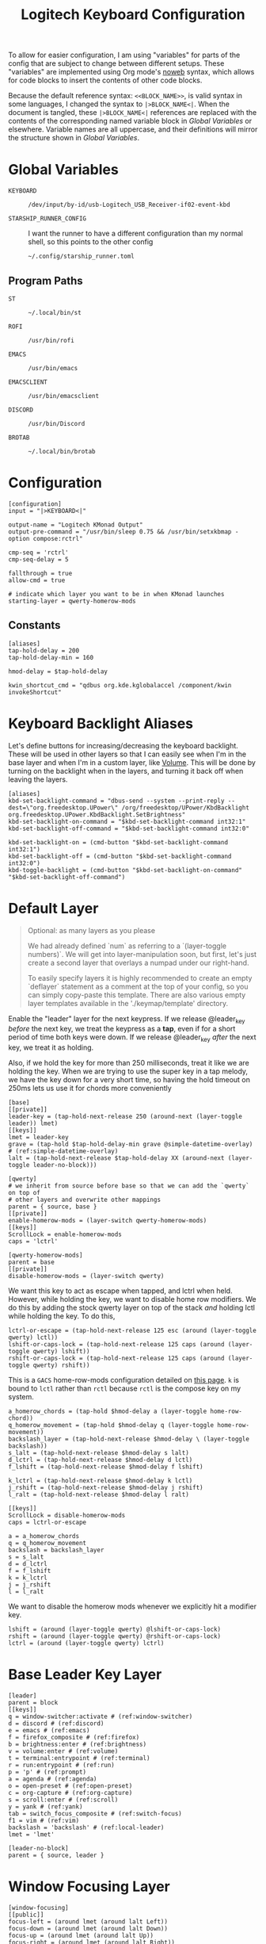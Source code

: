 #+TITLE: Logitech Keyboard Configuration
#+HTML_HEAD: <style>pre.src{font-family: Fira Code, JetBrains Mono, Hack, monospace;}</style>

To allow for easier configuration, I am using "variables" for parts of the config that are subject to change between different setups.
These "variables" are implemented using Org mode's [[https://orgmode.org/manual/Noweb-Reference-Syntax.html][noweb]] syntax, which allows for code blocks to insert the contents of other code blocks.

Because the default reference syntax: ~<<BLOCK_NAME>>~, is valid syntax in some languages, I changed the syntax to ~|>BLOCK_NAME<|~.
When the document is tangled, these ~|>BLOCK_NAME<|~ references are replaced with the contents of the corresponding named variable block in [[Global Variables]] or elsewhere.
Variable names are all uppercase, and their definitions will mirror the structure shown in [[Global Variables]].

* Global Variables
- ~KEYBOARD~ ::
 #+NAME: KEYBOARD
 #+begin_src text
/dev/input/by-id/usb-Logitech_USB_Receiver-if02-event-kbd
 #+end_src
- ~STARSHIP_RUNNER_CONFIG~ ::
  I want the runner to have a different configuration than my normal shell, so this points to the other config
  #+NAME: STARSHIP_RUNNER_CONFIG
  #+begin_src text
~/.config/starship_runner.toml
  #+end_src
** Program Paths
- ~ST~ ::
 #+NAME: ST
 #+begin_src text
~/.local/bin/st
 #+end_src
- ~ROFI~ ::
 #+NAME: ROFI
 #+begin_src text
/usr/bin/rofi
 #+end_src
- ~EMACS~ ::
  #+NAME: EMACS
  #+begin_src text
/usr/bin/emacs
  #+end_src
- ~EMACSCLIENT~ ::
  #+NAME: EMACSCLIENT
  #+begin_src text
/usr/bin/emacsclient
  #+end_src
- ~DISCORD~ ::
  #+NAME: DISCORD
  #+begin_src text
/usr/bin/Discord
  #+end_src
- ~BROTAB~ ::
  #+NAME: BROTAB
  #+begin_src text
~/.local/bin/brotab
  #+end_src
* Configuration
#+PROPERTY: header-args :tangle yes :noweb tangle
#+begin_src kbdx
[configuration]
input = "|>KEYBOARD<|"

output-name = "Logitech KMonad Output"
output-pre-command = "/usr/bin/sleep 0.75 && /usr/bin/setxkbmap -option compose:rctrl"

cmp-seq = 'rctrl'
cmp-seq-delay = 5

fallthrough = true
allow-cmd = true

# indicate which layer you want to be in when KMonad launches
starting-layer = qwerty-homerow-mods
#+end_src
** Constants
#+begin_src kbdx
[aliases]
tap-hold-delay = 200
tap-hold-delay-min = 160

hmod-delay = $tap-hold-delay

kwin_shortcut_cmd = "qdbus org.kde.kglobalaccel /component/kwin invokeShortcut"
#+end_src
* Keyboard Backlight Aliases
Let's define buttons for increasing/decreasing the keyboard backlight.
These will be used in other layers so that I can easily see when I'm in the base layer and when I'm in a custom layer, like [[id:8c4c7835-b189-47cb-8a07-6f38f808c797][Volume]].
This will be done by turning on the backlight when in the layers, and turning it back off when leaving the layers.
#+begin_src kbdx
[aliases]
kbd-set-backlight-command = "dbus-send --system --print-reply --dest=\"org.freedesktop.UPower\" /org/freedesktop/UPower/KbdBacklight org.freedesktop.UPower.KbdBacklight.SetBrightness"
kbd-set-backlight-on-command = "$kbd-set-backlight-command int32:1"
kbd-set-backlight-off-command = "$kbd-set-backlight-command int32:0"

kbd-set-backlight-on = (cmd-button "$kbd-set-backlight-command int32:1")
kbd-set-backlight-off = (cmd-button "$kbd-set-backlight-command int32:0")
kbd-toggle-backlight = (cmd-button "$kbd-set-backlight-on-command" "$kbd-set-backlight-off-command")
#+end_src
* Default Layer
#+begin_quote
Optional: as many layers as you please

We had already defined `num` as referring to a `(layer-toggle numbers)`. We
will get into layer-manipulation soon, but first, let's just create a second
layer that overlays a numpad under our right-hand.

To easily specify layers it is highly recommended to create an empty
`deflayer` statement as a comment at the top of your config, so you can simply
copy-paste this template. There are also various empty layer templates
available in the './keymap/template' directory.
#+end_quote

Enable the "leader" layer for the next keypress.
If we release @leader_key /before/ the next key, we treat the keypress as a *tap*, even if for a short period of time both keys were down.
If we release @leader_key /after/ the next key, we treat it as holding.

Also, if we hold the key for more than 250 milliseconds, treat it like we are holding the key.
When we are trying to use the super key in a tap melody, we have the key down for a very short time, so having the hold timeout on 250ms lets us use it for chords more conveniently

#+begin_src kbdx
[base]
[[private]]
leader-key = (tap-hold-next-release 250 (around-next (layer-toggle leader)) lmet)
[[keys]]
lmet = leader-key
grave = (tap-hold $tap-hold-delay-min grave @simple-datetime-overlay) # (ref:simple-datetime-overlay)
lalt = (tap-hold-next-release $tap-hold-delay XX (around-next (layer-toggle leader-no-block)))
#+end_src

#+begin_src kbdx
[qwerty]
# we inherit from source before base so that we can add the `qwerty` on top of
# other layers and overwrite other mappings
parent = { source, base }
[[private]]
enable-homerow-mods = (layer-switch qwerty-homerow-mods)
[[keys]]
ScrollLock = enable-homerow-mods
caps = 'lctrl'
#+end_src

#+begin_src kbdx
[qwerty-homerow-mods]
parent = base
[[private]]
disable-homerow-mods = (layer-switch qwerty)
#+end_src

We want this key to act as escape when tapped, and lctrl when held.
However, while holding the key, we want to disable home row modifiers.
We do this by adding the stock qwerty layer on top of the stack /and/ holding lctl while holding the key.
To do this,
#+begin_src kbdx
lctrl-or-escape = (tap-hold-next-release 125 esc (around (layer-toggle qwerty) lctl))
lshift-or-caps-lock = (tap-hold-next-release 125 caps (around (layer-toggle qwerty) lshift))
rshift-or-caps-lock = (tap-hold-next-release 125 caps (around (layer-toggle qwerty) rshift))
#+end_src

This is a ~GACS~ home-row-mods configuration detailed on [[https://precondition.github.io/home-row-mods#kmonad-home-row-mods-code-generator][this page]].
~k~ is bound to ~lctl~ rather than ~rctl~ because ~rctl~ is the compose key on my system.
#+begin_src kbdx
a_homerow_chords = (tap-hold $hmod-delay a (layer-toggle home-row-chord))
q_homerow_movement = (tap-hold $hmod-delay q (layer-toggle home-row-movement))
backslash_layer = (tap-hold-next-release $hmod-delay \ (layer-toggle backslash))
s_lalt = (tap-hold-next-release $hmod-delay s lalt)
d_lctrl = (tap-hold-next-release $hmod-delay d lctl)
f_lshift = (tap-hold-next-release $hmod-delay f lshift)

k_lctrl = (tap-hold-next-release $hmod-delay k lctl)
j_rshift = (tap-hold-next-release $hmod-delay j rshift)
l_ralt = (tap-hold-next-release $hmod-delay l ralt)
#+end_src

#+begin_src kbdx
[[keys]]
ScrollLock = disable-homerow-mods
caps = lctrl-or-escape

a = a_homerow_chords
q = q_homerow_movement
backslash = backslash_layer
s = s_lalt
d = d_lctrl
f = f_lshift
k = k_lctrl
j = j_rshift
l = l_ralt
#+end_src

We want to disable the homerow mods whenever we explicitly hit a modifier key.
#+begin_src kbdx
lshift = (around (layer-toggle qwerty) @lshift-or-caps-lock)
rshift = (around (layer-toggle qwerty) @rshift-or-caps-lock)
lctrl = (around (layer-toggle qwerty) lctrl)
#+end_src
* Base Leader Key Layer
#+begin_src kbdx
[leader]
parent = block
[[keys]]
q = window-switcher:activate # (ref:window-switcher)
d = discord # (ref:discord)
e = emacs # (ref:emacs)
f = firefox_composite # (ref:firefox)
b = brightness:enter # (ref:brightness)
v = volume:enter # (ref:volume)
t = terminal:entrypoint # (ref:terminal)
r = run:entrypoint # (ref:run)
p = 'p' # (ref:prompt)
a = agenda # (ref:agenda)
o = open-preset # (ref:open-preset)
c = org-capture # (ref:org-capture)
s = scroll:enter # (ref:scroll)
y = yank # (ref:yank)
tab = switch_focus_composite # (ref:switch-focus)
f1 = vim # (ref:vim)
backslash = 'backslash' # (ref:local-leader)
lmet = 'lmet'

[leader-no-block]
parent = { source, leader }
#+end_src
* Window Focusing Layer
#+begin_src kbdx
[window-focusing]
[[public]]
focus-left = (around lmet (around lalt Left))
focus-down = (around lmet (around lalt Down))
focus-up = (around lmet (around lalt Up))
focus-right = (around lmet (around lalt Right))
[[keys]]
h = focus-left
j = focus-down
k = focus-up
l = focus-right
#+end_src
* Home Row Chord Layer
#+begin_src kbdx
[home-row-chord]
parent = { block, numeric-desktop-switching, window-focusing }
[[private]]
show_desktop_grid = (cmd-button "$kwin_shortcut_cmd \"ShowDesktopGrid\"")
show_current_desktop_windows = (cmd-button "$kwin_shortcut_cmd \"Expose\"")
[[keys]]
i = jump-list:next # (ref:jump-list)
o = jump-list:prev
p = jump-list:add

backslash = (tap-hold-next-release $tap-hold-delay-min @show_current_desktop_windows @show_desktop_grid)
#+end_src
* Numeric Desktop Switching Layer
This is a layer where the numeric keys are mapped to buttons that switch to that numbered desktop.

- ~SWAP_MONITOR_WINDOWS_SCRIPT~ ::
  #+NAME: SWAP_MONITOR_WINDOWS_SCRIPT
  #+begin_src text
~/.config/kmonad/windows/swap_monitor_windows.sh
  #+end_src

- ~MONITOR_MOVE_RELATIVE_SCRIPT~ ::
  #+NAME: MONITOR_MOVE_RELATIVE_SCRIPT
  #+begin_src text
~/.config/kmonad/windows/monitor_move_relative.sh
  #+end_src

#+begin_src kbdx
[numeric-desktop-switching]
[[private]]
SWAP_MONITOR_WINDOWS_SCRIPT = "|>SWAP_MONITOR_WINDOWS_SCRIPT<|"
MONITOR_MOVE_RELATIVE_SCRIPT = "|>MONITOR_MOVE_RELATIVE_SCRIPT<|"

window_to_next_screen = (cmd-button "$kwin_shortcut_cmd \"Window to Next Screen\"")
[[keys]]
#+end_src

Let's generate this repetitive code with Python.
#+begin_src python :wrap src kbdx
return '\n'.join(
    map(lambda n: f'{n} = (tap-hold $tap-hold-delay-min (cmd-button "$kwin_shortcut_cmd \\"Switch to Desktop {n}\\"") (cmd-button "$kwin_shortcut_cmd \\"Window to Desktop {n}\\""))',
        range(1, 10)))
#+end_src

#+RESULTS:
#+begin_src kbdx
1 = (tap-hold $tap-hold-delay-min (cmd-button "$kwin_shortcut_cmd \"Switch to Desktop 1\"") (cmd-button "$kwin_shortcut_cmd \"Window to Desktop 1\""))
2 = (tap-hold $tap-hold-delay-min (cmd-button "$kwin_shortcut_cmd \"Switch to Desktop 2\"") (cmd-button "$kwin_shortcut_cmd \"Window to Desktop 2\""))
3 = (tap-hold $tap-hold-delay-min (cmd-button "$kwin_shortcut_cmd \"Switch to Desktop 3\"") (cmd-button "$kwin_shortcut_cmd \"Window to Desktop 3\""))
4 = (tap-hold $tap-hold-delay-min (cmd-button "$kwin_shortcut_cmd \"Switch to Desktop 4\"") (cmd-button "$kwin_shortcut_cmd \"Window to Desktop 4\""))
5 = (tap-hold $tap-hold-delay-min (cmd-button "$kwin_shortcut_cmd \"Switch to Desktop 5\"") (cmd-button "$kwin_shortcut_cmd \"Window to Desktop 5\""))
6 = (tap-hold $tap-hold-delay-min (cmd-button "$kwin_shortcut_cmd \"Switch to Desktop 6\"") (cmd-button "$kwin_shortcut_cmd \"Window to Desktop 6\""))
7 = (tap-hold $tap-hold-delay-min (cmd-button "$kwin_shortcut_cmd \"Switch to Desktop 7\"") (cmd-button "$kwin_shortcut_cmd \"Window to Desktop 7\""))
8 = (tap-hold $tap-hold-delay-min (cmd-button "$kwin_shortcut_cmd \"Switch to Desktop 8\"") (cmd-button "$kwin_shortcut_cmd \"Window to Desktop 8\""))
9 = (tap-hold $tap-hold-delay-min (cmd-button "$kwin_shortcut_cmd \"Switch to Desktop 9\"") (cmd-button "$kwin_shortcut_cmd \"Window to Desktop 9\""))
#+end_src

#+begin_src kbdx
# go to previous desktop
semicolon = (tap-hold $tap-hold-delay-min (cmd-button "$kwin_shortcut_cmd \"Switch to Previous Desktop\"") (cmd-button "$MONITOR_MOVE_RELATIVE_SCRIPT -1"))
# go to next desktop
apostrophe = (tap-hold $tap-hold-delay-min (cmd-button "$kwin_shortcut_cmd \"Switch to Next Desktop\"") (cmd-button "$MONITOR_MOVE_RELATIVE_SCRIPT 1"))

Minus = (cmd-button "$SWAP_MONITOR_WINDOWS_SCRIPT")
# NOTE: this approach only works with 2 monitors
Equal = (tap-hold $tap-hold-delay-min @window_to_next_screen #(@window_to_next_screen @switch_focus_screen))
#+end_src
** Swap Monitors Script
:PROPERTIES:
:header-args:sh: :tangle ~/.config/kmonad/windows/swap_monitor_windows.sh :mkdirp yes :tangle-mode (identity #o744)
:END:

#+begin_src sh
#!/bin/dash

# first, get the current window ID
WINDOW_ID=$(xdotool getactivewindow)

runShortcut() {
    qdbus org.kde.kglobalaccel /component/kwin invokeShortcut "$1"
}

# next, switch focus to the other monitor
runShortcut "Switch to Next Screen"

sleep 0.05

# now, move the window to the previous monitor
runShortcut "Window to Next Screen"

sleep 0.05

# finally, focus the original window and move it to the other monitor
xdotool windowfocus "$WINDOW_ID"

sleep 0.05

runShortcut "Window to Next Screen"
#+end_src
** Monitor Relative Move Script
:PROPERTIES:
:header-args:sh: :tangle ~/.config/kmonad/windows/monitor_move_relative.sh :mkdirp yes :tangle-mode (identity #o744)
:END:

#+begin_src sh
#!/bin/bash

# pass in the relative change in desktop numbers; i.e 1, -1
relative_change=$1

runShortcut() {
    qdbus org.kde.kglobalaccel /component/kwin invokeShortcut "$1"
}

# first, let's get the current desktop
wmctrl_output=$(wmctrl -d)

desktop_regex="^([0-9]+)"
active_desktop_regex="([0-9]+)  \\*"

# 1. find the current desktop
if [[ $wmctrl_output =~ $active_desktop_regex ]]
then
    # this is zero-based
    active_desktop="${BASH_REMATCH[1]}"

    last_desktop_line=$(echo "$wmctrl_output" | tail -n 1)

    # let's take that line and extract the number from it
    if [[ $last_desktop_line =~ $desktop_regex ]]
    then
        # this is zero-based
        highest_desktop="${BASH_REMATCH[1]}"
        num_desktops=$((highest_desktop + 1))

        new_desktop=$(((active_desktop + relative_change) % num_desktops))
        if [[ $new_desktop -lt 0 ]]
        then
            new_desktop=$((new_desktop + num_desktops))
        fi

        # take it from zero-based to one-based
        new_desktop=$((new_desktop + 1))

        # finally, move the window
        runShortcut "Window to Desktop $new_desktop"
    fi
fi
#+end_src
* Alphabetic Window Tiling Layer
#+begin_src kbdx
[alphabetic-window-tiling]
[[keys]]
u = (cmd-button "$kwin_shortcut_cmd 'Window Quick Tile Top Left'")
i = (cmd-button "$kwin_shortcut_cmd 'Window Quick Tile Top'")
o = (cmd-button "$kwin_shortcut_cmd 'Window Quick Tile Top Right'")

j = (cmd-button "$kwin_shortcut_cmd 'Window Quick Tile Left'")
k = (cmd-button "$kwin_shortcut_cmd 'Window Maximize'")
l = (cmd-button "$kwin_shortcut_cmd 'Window Quick Tile Right'")

m = (cmd-button "$kwin_shortcut_cmd 'Window Quick Tile Bottom Left'")
comma = (cmd-button "$kwin_shortcut_cmd 'Window Quick Tile Bottom'")
dot = (cmd-button "$kwin_shortcut_cmd 'Window Quick Tile Bottom Right'")
#+end_src
* Backslash Layer
This used to be the "Desktop/Window" layer, but after adding leader key functionality, the backslash key now constitutes its own dedicated layer name.
#+begin_src kbdx
[backslash]
parent = { numeric-desktop-switching, alphabetic-window-tiling, leader }
[[keys]]
RightBrace = window-focusing:focus-right
LeftBrace = window-focusing:focus-left
#+end_src
* Home Row Movement Layer
#+begin_src kbdx
[home-row-movement]
[[keys]]
h = 'Left'
j = 'Down'
k = 'Up'
l = 'Right'

b = 'PageUp'
f = 'PageDown'

e = (around lctl Right)
w = (around lctl Left)

semicolon = 'Home'
apostrophe = 'End'
#+end_src
* Program Paths
#+begin_src kbdx
[aliases]
ROFI = "|>ROFI<|"
DISCORD = "|>DISCORD<|"
EMACS = "|>EMACS<|"
EMACSCLIENT = "|>EMACSCLIENT<|"
#+end_src
* [[(jump-list)][Jump List]]
The idea of the Jump List is to emulate Vim behavior and allow for switching between different positions.
In a windowing system context, each entry in the Jump List is an active window (+ Desktop).
Vim has a ton of operations which modify the Jump List, but for our purposes, we will have two main modes of modification:
1. [[id:df9e0ef9-cbed-40da-bdb0-79f8cf0d0b33][Window Switcher]]
   - using the window switcher will automatically add entries to the Jump List
2. Manual Marks
   - to fill in for the Vim operations, we will provide an easy way to mark an entry in the Jump List through a direct keybinding

- JUMP_LIST_SCRIPT ::
  #+NAME: JUMP_LIST_SCRIPT
  #+begin_src text
/home/sridaran/.config/kmonad/jump-list/jump_list.pl
  #+end_src

We move the command to the global scope so we can use it within other layers.
#+begin_src kbdx
[aliases]
jump-list-mark = "|>JUMP_LIST_SCRIPT<| add-shift"
#+end_src

#+begin_src kbdx
[jump-list]
[[private]]
script = "|>JUMP_LIST_SCRIPT<|"
[[public]]
# adds current window as entry to the jump list
add = (cmd-button "$script add-replace")

# jumps to the next entry in the jump list
next = (cmd-button "$script next")
# jumps to the previous entry in the jump list
prev = (cmd-button "$script prev")
#+end_src

** Underlying Implementation
:PROPERTIES:
:header-args:perl: :tangle ~/.config/kmonad/jump-list/jump_list.pl :mkdirp yes :tangle-mode (identity #o744)
:END:
To make the underlying implementation work, we need to maintain a stack of jump list entries, where each entry contains a Window ID as well as a desktop number + monitor so that if the window is closed, we can still go back to it.
Actually, it may make sense to simply skip an entry if the window has been closed.

- When using ~prev~ from a monitor which is different from the active jump list entry (this means that you manually moved away), we can either go back to the active entry OR ignore the current monitor and simply go back an entry
  - Similarly, when using ~next~ from a monitor which is different from the active jump list entry, we can either go back to the active entry OR ignore the current monitor and simply go back an entry
  - I think we will have to see what is more useful in practice, but I think to begin with it'll be good to have it go back to the active entry in the ~prev~ scenario
    - If it gets in the way, we'll get rid of it

- ~add~ should get the current focused window id and desktop, and add it to the jump list
  - If the current entry is not the latest entry, then delete anything that came after it (this appears to be Vim's behavior, too)

- ~prev~ should shift the pointer back

- ~next~ should move the pointer forward, and do nothing if it isn't relevant

#+begin_src perl
#!/bin/env perl
#+end_src

#+begin_src perl :comments link
use v5.28;
use strict;
use warnings;

# first, let's get the current window configuration: current window id and desktop
my $focusedWindow = `xdotool getwindowfocus`;
chomp $focusedWindow;

sub getCurrentDesktop {
    my $cmd = "wmctrl -d |";
    open FH, $cmd;

    my $currentDesktop;
    while (<FH>) {
        if ($_ =~ m/^(?<n>\d)  \*/) {
            # MISTAKE: `chomp(lval)` yields the number of removed characters from the end;
            # also, chomp wasn't even necessary here.
            $currentDesktop = $+{n};
            last;
        }
    }

    close FH;
    return $currentDesktop;
}

my $currentDesktop = getCurrentDesktop();

# now, let's define the path for the jump list file.
my $jumpListPath = "/tmp/kmonad_jump_list";
my $fileExists = open(FH, '<', $jumpListPath);

my $activeEntryNum = -1;
my @currentJumpList = ();
if ($fileExists) {
    $activeEntryNum = <FH>;
    # source: https://stackoverflow.com/questions/1877330/how-can-i-read-the-lines-of-a-file-into-an-array-in-perl

    while (<FH>) {
        chomp;
        my @items = split / /;
        # MISTAKE: `push @list @other` actually pushes the ELEMENTS of @other onto @list.
        # to remedy this, we push a scalar reference to the array
        push @currentJumpList, \@items;
    }
}

close FH;

# we use a queue for our commands so that we can run them after updating the file
my @commandQueue = ();

sub addJumpPredicate {
    # check if it's the KDE desktop background window
    my $classOutput = `xprop -notype -id $focusedWindow WM_CLASS`;
    die if not $classOutput =~ m/WM_CLASS = "(?<CLASS>[^"]+)",/;

    return ($+{CLASS} !~ m/plasmashell/);
}

# this function takes in no args.
# it will mutate the @currentJumpList array, setting the current window
# configuration as the latest entry.
sub addJumpEntry {
    my ($keepLaterEntries) = @_;

    if (addJumpPredicate) {
        $activeEntryNum += 1;

        my $newEntry = [$currentDesktop, $focusedWindow];
        if ($keepLaterEntries) {
            # push back everything after
            splice @currentJumpList, $activeEntryNum, 0, $newEntry;
        } else {
            $currentJumpList[$activeEntryNum] = $newEntry;

            # remove all elements after
            splice @currentJumpList, $activeEntryNum + 1;
        }
    }
}

sub updateJumpListBasedOnFocus {
    my ($keepLaterEntriesIfAdding) = @_;

    my $doAddEntry = 0;
    if (@currentJumpList) {
        # if we have moved away from the active jump list entry, then add this to the top of the jump list
        my ($activeEntryDesktop, $activeEntryWindow) = @{ $currentJumpList[$activeEntryNum] };

        my $sameWindow = $activeEntryWindow eq $focusedWindow;
        my $sameDesktop = $activeEntryDesktop eq $currentDesktop;
        if ($sameWindow && not $sameDesktop) {
            # if we are focused on the current window, then overwrite the entry's desktop
            $currentJumpList[$activeEntryNum][0] = $currentDesktop;
        } elsif ($sameDesktop) {
            # then, just update the window instead of making a whole new entry
            $currentJumpList[$activeEntryNum][1] = $focusedWindow;
        } else {
            $doAddEntry = 1;
        }
    } else {
        $doAddEntry = 1;
    }

    if ($doAddEntry) {
        # (different window, different desktop)
        addJumpEntry $keepLaterEntriesIfAdding;

        # if offset is negative, then we need to skip past the entry we just created;
        # ACTUALLY, our current desired behavior is that if we go backwards and we aren't on the active entry, it will go to the active entry
        # if ($offset < 0) {
        #     $offset -= 1;
        # }
    }
}

# this function takes in an offset, and modifies the count accordingly
sub shiftStackPointer {
    my ($offset) = @_;

    updateJumpListBasedOnFocus 1;

    $activeEntryNum += $offset;

    # MISTAKE: when given only one argument, it will treat the argument as the /pattern/, and use $_ as the expression to split.
    my ($desktop, $window) = @{ ($currentJumpList[$activeEntryNum]) };

    # now, let's switch the window
    my $exitCode = system("wmctrl -ia $window");

    if ($exitCode eq 0) {
        # move cursor to center of window
        push @commandQueue, "xdotool mousemove --window $window --sync --polar 0 0";

        # trackmouse flash
        my $toggleTrackMouse = "qdbus org.kde.kglobalaccel /component/kwin org.kde.kglobalaccel.Component.invokeShortcut TrackMouse";
        push @commandQueue, $toggleTrackMouse;
        push @commandQueue, "sleep 0.50";
        push @commandQueue, $toggleTrackMouse;
    } else {
        # TODO: focus correct monitor
        system("wmctrl -s $desktop");
    }
}

sub prevEntry {
    updateJumpListBasedOnFocus 1;

    if ($activeEntryNum > 0) {
        shiftStackPointer -1;
    } else {
        print STDERR "No previous entry!";
        exit 1;
    }
}

sub nextEntry {
    if ($activeEntryNum < $#currentJumpList) {
        shiftStackPointer 1;
    } else {
        print STDERR "No next entry!";
        exit 1;
    }
}

# now, let's do a dispatch list
for ($ARGV[0]) {
    /add-replace/ && do { updateJumpListBasedOnFocus 0; last };
    /add-shift/ && do { updateJumpListBasedOnFocus 1; last };
    /next/ && do { nextEntry; last };
    /prev/ && do { prevEntry; last };

    print STDERR "Please specify 'add-replace', 'add-shift', 'next', or 'prev' as the first argument; received $ARGV[0]";
    exit 1;
}

# if empty, then we did not add any entries
if (@currentJumpList) {
    # now, let's yield the new jump list
    open FH, ">", $jumpListPath;
    print FH $activeEntryNum;
    print FH "\n";
    print FH join("\n", map { join(" ", @{$_}) } @currentJumpList);
    close FH;

    for (@commandQueue) {
        system($_);
    }
}
#+end_src
* [[(window-switcher)][Window Switcher]]
:PROPERTIES:
:ID:       df9e0ef9-cbed-40da-bdb0-79f8cf0d0b33
:END:
Opens the Window Switcher

#+begin_src kbdx
[window-switcher]
[[private]]
rofi-args = "-noplugins -lines 5 --normal-window -sort -sorting-method fzf -monitor -4 -matching fuzzy -modi window -show window"

# note that in Posix SH, & acts as a separator between commands, and a semicolon
# after it is invalid syntax.
mark-and-jump-command = "$jump-list-mark & sleep 0.15; wmctrl -ia {window}"
jump-to-window = (cmd-button "$ROFI $rofi-args -window-command \"/bin/dash -c '$mark-and-jump-command'\" -kb-accept-entry '' -kb-accept-alt 'Return'")
pull-window = (cmd-button "$ROFI $rofi-args -window-command 'wmctrl -iR {window}' -kb-accept-entry '' -kb-accept-alt 'Return'")
[[public]]
activate = (tap-hold $tap-hold-delay-min @jump-to-window @pull-window)
#+end_src

I made this into a layer purely for organizational purposes.
When tapped, ~activate~ will yield a Rofi window switcher which will switch to the selected window.
When held, ~activate~ will yield a Rofi window switcher which will move the selected window to the current desktop before selecting it.

I compiled ~rofi~ from source and put it in ~~/.local/bin~ because the RPM version was too slow for my taste.
Some of the flags are also there for optimization reasons: ~-modi~, ~-noplugins~ and ~--normal-window~.
I noticed that the startup animation was faster with ~--normal-window~, and the other 2 flags stop ~rofi~ from doing unnecessary work.
~-matching fuzzy~ makes it use fuzzy matching instead of only matching the raw string.
~-sort~ and ~-sorting-method fzf~ make the selections a lot more intelligent.
~-monitor -4~ makes it open ~rofi~ on the monitor of the currently focused window.
* [[(discord)][Discord]]
This command uses ~wmctrl~ to switch to a currently-existing Discord window, and if it fails opens a new instance of Discord.

#+begin_src kbdx
[aliases]
DISCORD_SCRIPT = "~/.config/kmonad/discord/discord.sh"
discord = (cmd-button "$DISCORD_SCRIPT")
#+end_src
** TODO Switch back to the previous window when invoked a second time
* [[(emacs)][Emacs]]
Opens Emacs: ~emacsclient~ on tap, ~emacs~ process on hold.

#+begin_src kbdx
[aliases]
emacs = (tap-hold $tap-hold-delay-min (cmd-button "$EMACSCLIENT --create-frame") (cmd-button "$EMACS"))
#+end_src
* [[(firefox)][Firefox]]
Opens a new Firefox window

- ~FIREFOX_TAB_SWITCHER_SCRIPT~ ::
  #+NAME: FIREFOX_TAB_SWITCHER_SCRIPT
  #+begin_src text
~/.config/kmonad/firefox/firefox_tab_switcher.sh
  #+end_src

#+begin_src kbdx
[aliases]
FIREFOX_TAB_SWITCHER_SCRIPT = "|>FIREFOX_TAB_SWITCHER_SCRIPT<|"

open_firefox = (cmd-button "firefox")
select_firefox_tab = (cmd-button "$FIREFOX_TAB_SWITCHER_SCRIPT")

firefox_composite = (tap-hold 135 @open_firefox @select_firefox_tab)
#+end_src

** Firefox Tab Switcher
:PROPERTIES:
:header-args:sh: :tangle ~/.config/kmonad/firefox/firefox_tab_switcher.sh :mkdirp yes :tangle-mode (identity #o744)
:END:

#+begin_src sh
#!/bin/sh

IFS="
"

tabs=$(|>BROTAB<| list)

echo "$tabs" > /tmp/kmonadtabs

selected=$(echo "$tabs" | awk -F '\t' '{print $2}' | rofi -noplugins -dmenu -i -lines 8 --normal-window -matching fuzzy -format 'd')

selection=$(echo "$tabs" | tail -n "+$selected" | head -n 1)

activation="$(echo "$selection" | awk -F '\t' '{print $1}')"
|>BROTAB<| activate "$activation"

title="$(echo "$selection" | awk -F '\t' '{print $2}')"
wmctrl -a "$title"
#+end_src
* [[(brightness)][Brightness]]
- ~CHANGE_BRIGHTNESS_SCRIPT~ ::
  #+NAME: CHANGE_BRIGHTNESS_SCRIPT
  #+begin_src text
~/.config/kmonad/brightness/change_brightness.sh
  #+end_src
- CHANGE_BACKLIGHT_SCRIPT ::
  #+NAME: CHANGE_BACKLIGHT_SCRIPT
  #+begin_src text
~/.config/kmonad/brightness/change_backlight.sh
  #+end_src
- ~QUEUE_DIGIT_SCRIPT~ ::
  #+NAME: QUEUE_DIGIT_SCRIPT
  #+begin_src text
~/.config/kmonad/brightness/queue_digit.sh
  #+end_src
- ~DIGIT_QUEUE_FILE~ ::
  #+NAME: DIGIT_QUEUE_FILE
  #+begin_src text
/tmp/kmonad_digit_queue
  #+end_src
- ~LAST_BRIGHTNESS_CHANGE_FILE~ ::
  #+NAME: LAST_BRIGHTNESS_CHANGE_FILE
  #+begin_src text
/tmp/kmonad_last_brightness_change
  #+end_src

#+begin_src kbdx
[brightness]
[[private]]
QUEUE_DIGIT_SCRIPT = "|>QUEUE_DIGIT_SCRIPT<|"
CHANGE_BRIGHTNESS_SCRIPT = "|>CHANGE_BRIGHTNESS_SCRIPT<|"
CHANGE_BACKLIGHT_SCRIPT = "|>CHANGE_BACKLIGHT_SCRIPT<|"

exit_internal = (layer-rem brightness)
# the definition for `exit` is generated by our preprocessing script
[[public]]
enter = (tap-hold-next-release $tap-hold-delay #((layer-add brightness) @kbd-set-backlight-on) (layer-toggle brightness))

up = (tap-hold-next-release $tap-hold-delay-min (cmd-button "$CHANGE_BRIGHTNESS_SCRIPT +") (cmd-button "$CHANGE_BACKLIGHT_SCRIPT +"))
down = (tap-hold-next-release $tap-hold-delay-min (cmd-button "$CHANGE_BRIGHTNESS_SCRIPT -") (cmd-button "$CHANGE_BACKLIGHT_SCRIPT -"))

toggle_nightlight = (cmd-button "$CHANGE_BRIGHTNESS_SCRIPT '*'")
[[keys]]
#+end_src

This is repetitive, so let's abstract it away by generating the code with Python.
#+begin_src python :wrap src kbdx
return '\n'.join(map(lambda n: f'{n} = (cmd-button "$QUEUE_DIGIT_SCRIPT {n}")', range(0, 10)))
#+end_src

#+RESULTS:
#+begin_src kbdx
0 = (cmd-button "$QUEUE_DIGIT_SCRIPT 0")
1 = (cmd-button "$QUEUE_DIGIT_SCRIPT 1")
2 = (cmd-button "$QUEUE_DIGIT_SCRIPT 2")
3 = (cmd-button "$QUEUE_DIGIT_SCRIPT 3")
4 = (cmd-button "$QUEUE_DIGIT_SCRIPT 4")
5 = (cmd-button "$QUEUE_DIGIT_SCRIPT 5")
6 = (cmd-button "$QUEUE_DIGIT_SCRIPT 6")
7 = (cmd-button "$QUEUE_DIGIT_SCRIPT 7")
8 = (cmd-button "$QUEUE_DIGIT_SCRIPT 8")
9 = (cmd-button "$QUEUE_DIGIT_SCRIPT 9")
#+end_src

#+begin_src kbdx
k = up
j = down

h = toggle_nightlight

# q displays brightness on each monitor

tab = switch_focus_composite

lmet = exit
#+end_src
** Queue Digit Script
:PROPERTIES:
:header-args:sh: :tangle ~/.config/kmonad/brightness/queue_digit.sh :mkdirp yes :tangle-mode (identity #o744)
:END:
This script takes a digit and appends it to the queue of currently waiting digits. The change brightness script consumes the queue as a single integer.

Using ~dash~ shell for speed
#+begin_src sh
#!/bin/dash

FILE="|>DIGIT_QUEUE_FILE<|"
#+end_src

Verify that the argument is a number by using ~case~ and globbing.
See [[https://stackoverflow.com/questions/806906/how-do-i-test-if-a-variable-is-a-number-in-bash/806923]](this) StackOverflow post.
#+begin_src sh
DIGIT=$1

case $DIGIT in
'' | *[!0-9]*) echo "Need to pass in a number!" >/dev/stderr; exit 1;;
*) ;;
esac
#+end_src

Next, read the current file contents, prepend it to ~DIGIT~, and then write it back.

#+begin_src sh
# read file
if [ -e "$FILE" ]; then
    CURRENT_INT=$(cat "$FILE")
fi

NEW_INT="$CURRENT_INT$DIGIT"

# also print it to stdout; helpful for debugging
echo "$NEW_INT" | tee "$FILE"
#+end_src
** Change Brightness Script
:PROPERTIES:
:header-args:sh: :tangle ~/.config/kmonad/brightness/change_brightness.sh :mkdirp yes :tangle-mode (identity #o744)
:END:
#+begin_src sh
#!/bin/dash

DIGIT_FILE="|>DIGIT_QUEUE_FILE<|"
LAST_BRIGHTNESS_CHANGE_FILE="|>LAST_BRIGHTNESS_CHANGE_FILE<|"

DIRECTION=$1
#+end_src

Depending on ~DIRECTION~, set ~SIGN~ to the sign. There's a special case for ~.~; with ~.~, ~SIGN~ becomes zero and triggers special behavior further on.
#+begin_src sh

case $DIRECTION in
'+') SIGN=1 ;;
'-') SIGN=-1 ;;
'.') ;;
'*') ;;
*)
    echo "Invalid direction" >/dev/stderr
    exit 1
    ;;
esac
#+end_src

We preset ~CHANGE~ so that any code path which never sets ~CHANGE~ will use the value of ~7~.
#+begin_src sh

CHANGE=7
#+end_src

In the normal case, check if there are queued digits, and if there aren't then default to ~7~.
After reading the saved digits, clear the file's contents.
#+begin_src sh

if [ "$DIRECTION" != '.' ] && [ "$DIRECTION" != '*' ]; then
    QUEUED_DIGITS=$(cat "$DIGIT_FILE" 2>/dev/null)

    if [ -n "$QUEUED_DIGITS" ]; then
        if [ "$QUEUED_DIGITS" -ge 100 ]; then
            QUEUED_DIGITS=100
        fi

        echo "" >"$DIGIT_FILE"
        CHANGE=$QUEUED_DIGITS
    fi
#+end_src

To get the final value for ~CHANGE~, multiply ~SIGN~ by its current value.
Then, write the new value to ~LAST_BRIGHTNESS_CHANGE_FILE~.
#+begin_src sh

    CHANGE=$(echo "$SIGN * $CHANGE" | bc)
    echo "$CHANGE" >"$LAST_BRIGHTNESS_CHANGE_FILE"
#+end_src

If ~DIRECTION~ /is/ ~.~, then read ~CHANGE~ directly from ~LAST_BRIGHTNESS_CHANGE_FILE~. If it doesn't exist, then fail.
#+begin_src sh
else
    if [ "$DIRECTION" = "." ]; then
        if [ -e "$LAST_BRIGHTNESS_CHANGE_FILE" ]; then
            CHANGE=$(cat "$LAST_BRIGHTNESS_CHANGE_FILE")
        else
            echo "Last brightness change file does not yet exist!" >/dev/stderr
            exit 1
        fi
#+end_src

Otherwise, it is ~*~, which means that we want to toggle the nightlight.
In this case, we call a different script for toggling the nightlight on the actively focused monitor.
We exit the script afterwards so that we don't end up calling the standard ~changeBrightness~ script next.
#+begin_src sh
    else
        /home/sridaran/Development/Scripts/DE/toggleNightlight.sh
        exit 0
    fi
fi
#+end_src

Finally, pass ~CHANGE~ to our main ~changeBrightness~ script (not shown), which changes the brightness on the actively focused monitor.
#+begin_src sh

/home/sridaran/Development/Scripts/DE/changeBrightness.sh "$CHANGE" -n
#+end_src
** Change Backlight Script
:PROPERTIES:
:header-args:sh: :tangle ~/.config/kmonad/brightness/change_backlight.sh :mkdirp yes :tangle-mode (identity #o744)
:END:
#+begin_src sh
#!/bin/dash

case $1 in
    "+") DIR=+
         ;;
    "-") DIR=-
         ;;
    ,*)
        echo "Please specify + or - as direction!" > /dev/stderr
        exit 1
        ;;
esac

current_brightness=$(qdbus org.kde.Solid.PowerManagement /org/kde/Solid/PowerManagement/Actions/BrightnessControl org.kde.Solid.PowerManagement.Actions.BrightnessControl.brightness)
# source: https://userbase.kde.org/KDE_Connect/Tutorials/Useful_commands#Brightness_settings
new_brightness=$(expr $current_brightness $DIR 375)

# for some reason, the setBrightness interface allows you to go out of bounds,
# so we clamp it manually.
if [ $new_brightness -lt 1 ]; then
    new_brightness=1
elif [ $new_brightness -gt 7500 ]; then
    new_brightness=7500
fi

qdbus org.kde.Solid.PowerManagement /org/kde/Solid/PowerManagement/Actions/BrightnessControl org.kde.Solid.PowerManagement.Actions.BrightnessControl.setBrightness $new_brightness
#+end_src

* [[(run)][Run]]
:PROPERTIES:
:ID:       342e67b0-6f58-4f72-9ff7-03c5c56e5a41
:END:
#+begin_src kbdx
[run]
[[private]]
runner_script = "~/.config/kmonad/runner/runner.pl"
toggle = (cmd-button "$toggle_cmd runner")
dwim = (cmd-button "$dwim_cmd runner")
[[public]]
toggle_cmd = "$runner_script toggle"
dwim_cmd = "$runner_script dwim"

entrypoint = (tap-hold-next-release $tap-hold-delay @dwim (layer-toggle run))
[[keys]]
t = toggle
#+end_src
** Runner Script
:PROPERTIES:
:header-args:perl: :tangle ~/.config/kmonad/runner/runner.pl :mkdirp yes :tangle-mode (identity #o744) :comments both :shebang #!/bin/perl
:END:
# :tangle-mode sets the unix file permissions for the tangled file
# we want the owner to be able to read, write and execute the file
# we are also giving read access to the group and everyone else

Arguments:
- ~$1~: /action/; could be ~focus|toggle|dwim~
- ~$2~: /type/; could be ~runner|terminal~

Let's first process our command-line argument to determine what to do.
First, let's assert that the ~type~ is either ~runner~ or ~terminal~.
#+begin_src perl
my ($action, $runType) = @ARGV;

if (!($runType =~ /terminal/ || $runType =~ /runner/)) {
    print "Invalid second argument: should be runner|terminal\n";
    exit(1);
}
#+end_src

#+RESULTS:

Our target X11 classname is now ~st-<type>~.
#+begin_src perl
my $targetClassname = "st-${runType}";
#+end_src

If we want to ~focus~, then let's attempt to activate a window containing the ~st-runner~ class, and if that fails, then proceed to the rest of the code, which will create a new runner instance!
If we want to ~dwim~ (do-what-I-mean), then IF the runner is /currently focused/, close the window, and /otherwise/, ~focus~ it.
This is usually what we want, since it doesn't make sense to try to re-focus the window if it's already focused!

On the other hand, if we want to ~toggle~, then let's first attempt to _close_ a window containing the ~st-runner~ class, and if /that/ fails, then we proceed to the code for making a new instance!
#+begin_src perl
sub processAction {
    my ($actionType) = @_;

    my %dispatchTable = (
        focus => sub {
            # when focusing, spawn new process if not open, and focus existing process if open
            # successfully focused!
            if (system("wmctrl -x -a $targetClassname") eq 0) {
                exit(0);
            }
        },

        toggle => sub {
            # when toggling, spawn new process if not open, and KILL existing process if open
            if (system("wmctrl -x -c $targetClassname") eq 0) {
                # successfully closed!
                exit(0);
            }
        },

        dwim => sub {
            my $focusedWindow = `xdotool getwindowfocus`;
            # if focused window is the runner, exit code will be zero
            my $focusedWindowClass = `xprop -notype -id "$focusedWindow" WM_CLASS`;

            if ($focusedWindowClass =~ m/$targetClassname/) {
                # close window
                if (system("wmctrl -ic '$focusedWindow'") eq 0) {
                    exit(0);
                }
            }
            else {
                # https://stackoverflow.com/questions/4827690/how-to-change-a-command-line-argument-in-bash
                processAction("focus");
            }
        }
    );

    my $proc = $dispatchTable{$actionType};
    if (defined $proc) {
        $proc->();
    } else {
        print STDERR "Invalid first argument: please pass in focus|toggle|dwim\n";
        exit(1);
    }
}

processAction($action);

# If control reaches past this point without exiting, that means we have to make
# a new instance of the runner.
#+end_src

Setting environment variables for the ~fish~ process to inherit.

- ~SKIP_FISH_GREETING~ ::
  This is a custom variable that determines whether a message should display on startup.
  I set it to 1 because I do not want it to output for the runner.
- ~STARSHIP_CONFIG~ ::
  [[https://github.com/starship/starship/][Starship]] is the shell prompt I am using.

#+begin_src perl
$ENV{"SKIP_FISH_GREETING"} = 1;
$ENV{"STARSHIP_CONFIG"} = "~/.config/starship_runner.toml";
#+end_src

Sets the working directory back to home
#+begin_src perl
chdir("~");
#+end_src

Now, let's determine the geometry for our terminal window.
First, we want the terminal to be placed on the active directory.
#+begin_src perl
my $windowGeometryOutput = `xdotool getwindowfocus getwindowgeometry --shell`;
chomp($windowGeometryOutput);
my %windowGeometry = map { split /=/, $_, 2 } split /\n/, $windowGeometryOutput;
my ($X, $Y) = @windowGeometry{("X", "Y")};

my $monitorUtilsOutput = `monitor-utils --shell --at-point $X $Y --geometry`;
chomp($monitorUtilsOutput);
my %monitorUtils = map { split /=/, $_, 2 } split /\n/, $monitorUtilsOutput;
my ($X_OFFSET, $Y_OFFSET, $WIDTH, $HEIGHT) = @monitorUtils{("X_OFFSET", "Y_OFFSET", "WIDTH", "HEIGHT")};
#+end_src

This will give us the geometry of the monitor we have focused.
Now, we want to have 10% padding on the top, and have the terminal be centered in the middle of the screen.
From experimentation, 116 terminal columns translates to about 1660 pixels.
Also, 23 terminal rows translates to about 823 pixels.

Through experimentation, I found that I want the following terminal sizes on each of my monitors:
- For my 1920x1080 monitor, I want my terminal to be 1460x755
- For a hypothetical 2765x1580 monitor, I found that I would want my terminal to be 1865x1250
  - I'm currently ignoring this measurement to make it easier to fit the equations
- For my 3840x2160 monitor, I want my terminal to be 2170x1580

Let's use ~numpy.linalg.lstsq~ (Least-Squares approximation) with slightly tuned numbers to come up with equations for arbitrary display sizes!
#+NAME: approximate-coefficients
#+begin_src python :exports both :results output :var monitor_measure_coefficients=monitor-widths :var expected_measures=terminal-widths
import numpy as np
monitor_measure_coefficients = np.array([[w, 1] for w in monitor_measure_coefficients])
expected_measures = np.array(expected_measures)
res = np.linalg.lstsq(monitor_measure_coefficients, expected_measures, rcond=None)

weights = res[0]
squared_error = res[1]

print(f"Coefficients: {weights}")
print(f"Squared error: {squared_error}")

for expected_measure, monitor_coefficients in zip(expected_measures, monitor_measure_coefficients):
    monitor_measure = monitor_coefficients[0]
    print(f"Expected, actual measure for {monitor_measure}: {(expected_measure, np.matmul(monitor_coefficients, weights))}")
#+end_src

First, let's come up with our equation for computing the terminal width.

Monitor widths:
#+NAME: monitor-widths
- 1920
- 3840

Expected terminal widths:
#+NAME: terminal-widths
- 1460
- 2170

#+CALL: approximate-coefficients(monitor-widths, terminal-widths)

#+RESULTS:
: Coefficients: [3.69791667e-01 7.50000000e+02]
: Squared error: []
: Expected, actual measure for 1920: (1460, 1459.999999999999)
: Expected, actual measure for 3840: (2170, 2169.9999999999995)

Monitor heights:
#+NAME: monitor-heights
- 1080
- 2160

Expected terminal heights:
#+NAME: terminal-heights
- 755
- 1580

Next, let's come up with our equation for computing the terminal height!

#+CALL: approximate-coefficients(monitor-heights, terminal-heights)

#+RESULTS:
: Coefficients: [  0.76388889 -70.        ]
: Squared error: []
: Expected, actual measure for 1080: (755, 755.0000000000007)
: Expected, actual measure for 2160: (1580, 1580.0000000000011)

#+begin_src perl
my ($terminalRows, $terminalCols, $terminalWidth, $yPadding);
if ($runType =~ m/runner/) {
    $terminalRows = 8;
    $terminalCols = 116;
    $terminalWidth = 1660;
    $yPadding = ($HEIGHT / 10);
} else {
    $terminalWidth = int(0.369792 * $WIDTH + 750 + 0.5);

    my $terminalHeight = int(0.76389 * $HEIGHT - 70 + 0.5);
    # measured: 36 pixels per line
    # we need to specify scale=3 because the input is all integers, so bc will default to integer arithmetic.
    $terminalRows = int($terminalHeight / 36 + 0.5);

    # measured: 14.26 pixels per column
    $terminalCols = int($terminalWidth / 14.26 + 0.5);
    $yPadding = int(($HEIGHT - $terminalHeight) / 2 + 0.5);
}

my $xMargin = ($WIDTH - $terminalWidth) / 2;

my $terminalXOffset = $xMargin + $X_OFFSET;
my $terminalYOffset = $yPadding + $Y_OFFSET;
#+end_src

Now, let's determine the arguments to start our terminal with, depending on the type.
- ~runner~ ::
  For the ~runner~, we use ~screen~ to maintain a single shell session through each ~runner~ invocation, since my auto-resizing patch breaks with ~tmux~.

  ~st~ arguments:
  - ~-c "..."~ ::
    This sets the X11 classnames for the window.
    My KDE config contains window rules that rounds the corners of windows with the ~rounded~ class and gives transparency and several other properties to the ~st-runner~ class

  ~screen~ arguments:
  - ~-DR runner~ ::
    Attaches to a session called ~runner~, creating it if necessary.
    Some of ~screen~'s flag combinations seem a little arbitrary.
  - ~-s /bin/fish~ ::
    Tells ~screen~ to start new sessions with the ~fish~ shell.

  We also specify ~-m 15~ so that it will resize to a max height of 15 rows.
- ~terminal~ ::
  For the ~terminal~, we don't need the auto-resizing functionality, so we are free to use ~tmux~, which is superior in every other way.

  - tmux new -As kmonad-terminal ::
    Attaches to a session called ~kmonad-terminal~, creating it if necessary.
#+begin_src perl
my @st_args = ();
my @st_command = ();
if ($runType =~ /runner/) {
    @st_args = ("-m", "15", "-c", "rounded $targetClassname");
    @st_command = qw(screen -c ~/.config/kmonad/runner/screenrc -DR runner);
} else {
    @st_args = ("-c", $targetClassname);
    @st_command = qw(tmux new -As scratch);
}
#+end_src

- ~|>ST<|~ ::
  ~st~ is the terminal emulator
  - ~-g ...~ ::
    This sets the initial window dimensions for the terminal window.

    The format we are using is ~<width>x<height>+<xoffset>+<yoffset>~.
    I believe everything is in terms of characters, so the width represents 100 characters, and the height represents 8 lines of space.
    The offset, however, appears to be in pixels.

    See [[https://manpages.debian.org/testing/libx11-doc/XParseGeometry.3.en.html][this link]] for more details

#+begin_src perl
my @all_args = ();
push @all_args, @st_args;
push @all_args, ("-g", "${terminalCols}x${terminalRows}+${terminalXOffset}+${terminalYOffset}");
push @all_args, @st_command;

system("$ENV{'HOME'}/.local/bin/st", @all_args);
#+end_src

After ~st~ closes, we scroll down our runner so we no longer see the commands/output from earlier.
We do this by telling screen to send ~Control+L~ keystrokes to the ~runner~ session's first pane.
Since it's the same shell, we /will/ still be in the same working directory and have the same history as before.
#+begin_src perl
if ($runType =~ /runner/) {
    `screen -S runner -X stuff ""`;
}
#+end_src

- ~term screen-256color~ ::
  This line fixes the colors in the ~screen~ window.
  Before, I was getting a lot of text that wasn't being highlighted.
#+begin_src text :tangle ~/.config/kmonad/runner/screenrc
term screen-256color
msgwait 0
shell /home/sridaran/.config/kmonad/runner/run_fish.sh
#+end_src

#+begin_src sh :tangle ~/.config/kmonad/runner/run_fish.sh
#!/bin/dash
exec fish --init-command="source $HOME/.config/kmonad/runner/config.fish"
#+end_src
** Autoresizing on commands
I want my terminal to go full-height for certain commands, like ~fzf~.
To do this, I will wrap the commands using functions which will emit a control code to the terminal emulator, telling it to resize.
#+begin_src fish :tangle ~/.config/kmonad/runner/config.fish
function __fullsize_terminal -d "Emits a control code which causes the runner terminal to resize"
    # tell terminal to resize;
    # source: https://unix.stackexchange.com/questions/575337/using-terminal-escape-sequences-within-gnu-screen
    echo -e '\eP\005\e\\' > /dev/tty
end

function __wrap_fullsize -d "Given a command, wraps it into a function with the same name, which will resize the terminal before running the command"
    set WRAPPED_COMMAND $argv[1]
    function $argv[1] -V WRAPPED_COMMAND -d "Runs $1 after resizing the terminal"
        # get path of the wrapped command
        set command_path (which $WRAPPED_COMMAND)

        __fullsize_terminal

        # run command with the args
        $command_path $argv
    end
end

__wrap_fullsize fzf
#+end_src
** TODO Cleanup exit command
Right now, we are doing ~killall st~, which only does what we want because we do not use ~st~ for anything else.
We should aim for a more robust solution.
** DONE Reuse the ~runner~ terminal and shell between invocations
* [[(terminal)][Terminal]]
Similar to our [[id:342e67b0-6f58-4f72-9ff7-03c5c56e5a41][Runner]] setup, it would be nice to have a full-size terminal scratchpad for other use-cases.
We can use the same ~st~ build for both, and simply disable the auto-resizing for this one!
#+begin_src kbdx
[terminal]
[[private]]
toggle = (cmd-button "$run:toggle_cmd terminal")
dwim = (cmd-button "$run:dwim_cmd terminal")
[[public]]
entrypoint = (tap-hold-next-release $tap-hold-delay @dwim (layer-toggle terminal))
[[keys]]
# using r instead of t because t is the key for this layer
r = toggle
#+end_src
* TODO [[(prompt)][Prompt]]
* [[(agenda)][Agenda]]
#+begin_src kbdx
[aliases]
agenda = (cmd-button "$EMACSCLIENT -ce '(org-agenda nil \"o\")'")
#+end_src
** TODO Open a floating, semi-transparent window
Instead of a fullscreen, opaque window.
** DONE Maybe switch to org-agenda
CLOSED: [2023-04-06 Thu 23:42]
* [[(open-preset)][Open Preset]]
- ~OPEN_PRESET_SCRIPT~ ::
  #+NAME: OPEN_PRESET_SCRIPT
  #+begin_src text
~/Development/Scripts/DE/presets/rofi_menu.sh
  #+end_src

#+begin_src kbdx
[aliases]
OPEN_PRESET_SCRIPT = "~/Development/Scripts/DE/presets/rofi_menu.sh"
open-preset = (cmd-button "$OPEN_PRESET_SCRIPT")
#+end_src
* [[(org-capture)][Org Capture]]
#+begin_src kbdx
[aliases]
org-capture = (cmd-button "~/.local/bin/org-capture")
#+end_src
* [[(scroll)][Scroll]]
We set the scroll buttons to invoke the ~scroll.sh~ script once on press and once on release.
On release, the script will kill the instance created on press

- ~SCROLL_SCRIPT~ ::
  #+NAME: SCROLL_SCRIPT
  #+begin_src text
~/.config/kmonad/scroll/scroll.sh
  #+end_src
- ~SCROLL_SPEED_SCRIPT~ ::
  #+NAME: SCROLL_SPEED_SCRIPT
  #+begin_src text
~/.config/kmonad/scroll/scroll_speed.sh
  #+end_src

#+begin_src kbdx
[scroll]
[[private]]
scroll_script = "|>SCROLL_SCRIPT<|"
speed_script = "|>SCROLL_SPEED_SCRIPT<|"

left  = (cmd-button "$scroll_script h -"
                    "$scroll_script h 0")
up    = (cmd-button "$scroll_script v -"
                    "$scroll_script v 0")
down  = (cmd-button "$scroll_script v +"
                    "$scroll_script v 0")
right = (cmd-button "$scroll_script h +"
                    "$scroll_script h 0")

speed-up   = (cmd-button "$speed_script 50"
                         "$speed_script 0")
speed-down = (cmd-button "$speed_script 200"
                         "$speed_script 0")

exit_internal = (layer-rem scroll)
[[public]]
enter = (tap-hold-next-release $tap-hold-delay #((layer-add scroll) @kbd-set-backlight-on) (layer-toggle scroll))
[[keys]]
h = left
l = right
k = up
j = down

caps = speed-down
lctrl = speed-down
lshift = speed-up

lmet = exit
#+end_src
** Scroll Script
:PROPERTIES:
:header-args:sh:  :tangle ~/.config/kmonad/scroll/scroll.sh :mkdirp yes :tangle-mode (identity #o744) :padline no
:END:

These are the files storing the scroll variables.
- ~SCROLL_SPEED_FILE~ ::
  #+NAME: SCROLL_SPEED_FILE
  #+begin_src text
/tmp/kmonad_scroll_script_speed
  #+end_src
- ~SCROLL_SPEED_FILE_OLD~ ::
  #+NAME: SCROLL_SPEED_FILE_OLD
  #+begin_src text
/tmp/kmonad_scroll_script_speed_old
  #+end_src
- ~SCROLL_HORIZONTAL~ ::
  #+NAME: SCROLL_HORIZONTAL
  #+begin_src text
/tmp/kmonad_scroll_script_horizontal
  #+end_src
- ~SCROLL_VERTICAL~ ::
  #+NAME: SCROLL_VERTICAL
  #+begin_src text
/tmp/kmonad_scroll_script_vertical
  #+end_src

Again using dash for speed
#+begin_src sh
#!/bin/dash
#+end_src

- ~DIRECTION~ ::
  Either ~h~ for "horizontal" or ~v~ for "vertical".
- ~MAGNITUDE~ ::
  Either ~+~ for the positive direction, ~-~ for the negative direction or ~0~ to stop
#+begin_src sh
DIRECTION="$1"
MAGNITUDE="$2"
#+end_src

Check if a process is already running for the current direction, and kill it if necessary.
We have separate PID files for horizontal and vertical scrolling because we want to be able to scroll in both directions simultaneously.
#+begin_src sh
if [ $DIRECTION = "h" ]
then
    DIRECTION_PID_FILE=|>SCROLL_HORIZONTAL<|

    if [ $MAGNITUDE = "-" ]
    then
        # if negative, then use scroll left button
        TARGET_BUTTON=6
    else
        # if positive, then use scroll right button
        TARGET_BUTTON=7
    fi
else
    DIRECTION_PID_FILE=|>SCROLL_VERTICAL<|

    if [ $MAGNITUDE = "-" ]
    then
        # if negative, then use scroll up button
        TARGET_BUTTON=4
    else
        # if positive, then use scroll down button
        TARGET_BUTTON=5
    fi
fi

if [ -e $DIRECTION_PID_FILE ]
then
    kill $(head -n1 $DIRECTION_PID_FILE)
    rm $DIRECTION_PID_FILE
#+end_src

This condition is an ~else if~ because if we are holding ~h~ and then press ~l~, we want the two to /cancel out/ rather than having the ~l~ override the ~h~.
In this code, if the direction pid file exists, we kill the process, creating a new one /only/ if we did not kill an existing one.
#+begin_src sh
elif ! [ $MAGNITUDE = "0" ]
then
#+end_src

We want this section of code in a loop, so that if the speed changes we can react to it and restart ~xdotool~ with the new speed.
#+begin_src sh
    while true
    do
#+end_src

Get the current delay from ~SCROLL_SPEED_FILE~, creating it if necessary
#+begin_src sh
        if ! [ -e |>SCROLL_SPEED_FILE<| ]
        then
            DELAY=150
            echo $DELAY > |>SCROLL_SPEED_FILE<|
        else
            DELAY=$(cat |>SCROLL_SPEED_FILE<|)
        fi
#+end_src

To emulate scrolling, we use ~xdotool~ to repeatedly send scroll button presses at a fixed interval: ~$DELAY~ milliseconds.
The ~10000~ number effectively represents "infinity", as it means that the process will only exit after ~10000 * $DELAY~ milliseconds
#+begin_src sh
        xdotool click --repeat 10000 --delay $DELAY $TARGET_BUTTON &
#+end_src

~$$~ is the PID of the shell process
#+begin_src sh
        echo "$$" > "$DIRECTION_PID_FILE"
#+end_src

Send incoming ~SIGTERM~'s to the ~xdotool~ process so that it can be killed ([[https://linuxconfig.org/how-to-propagate-a-signal-to-child-processes-from-a-bash-script][source]])
#+begin_src sh
        trap "kill $!" TERM
#+end_src

If we receive a ~USR1~ signal, restart the loop so the speed can be updated
#+begin_src sh
        trap "kill $!; wait $!; continue" USR1
#+end_src

Wait for the ~xdotool~ process to complete
#+begin_src sh
        wait $!
#+end_src

If we get to the end of the "loop" without ~USR1~ signal firing, we can safely exit
#+begin_src sh
        break
    done
fi
#+end_src
** Scroll Speed Script
:PROPERTIES:
:header-args:sh: :tangle ~/.config/kmonad/scroll/scroll_speed.sh :mkdirp yes :tangle-mode (identity #o744) :padline no
:END:
- ~NEW_DELAY~ ::
  The new delay in milliseconds that we need ~xdotool~ to use.
  If it is equal to ~0~, then reset the delay to the old delay
#+begin_src sh
#!/bin/dash

NEW_DELAY=$1
#+end_src

Save the current speed to another file
#+begin_src sh
if [ $NEW_DELAY -ne 0 ]
then
    cat |>SCROLL_SPEED_FILE<| > |>SCROLL_SPEED_FILE_OLD<|

    # write new speed to the file
    echo $NEW_DELAY > |>SCROLL_SPEED_FILE<|
else
    cat |>SCROLL_SPEED_FILE_OLD<| > |>SCROLL_SPEED_FILE<|
fi
#+end_src

Send ~USR1~ signals to both the vertical and horizontal processes, so that they will refresh their speed
#+begin_src sh
kill -s USR1 $(cat |>SCROLL_VERTICAL<|)
kill -s USR1 $(cat |>SCROLL_HORIZONTAL<|)
#+end_src
** Original Approach
This was my original idea, but I am now implementing scrolling through a shell script
#+begin_quote
We are using keys F13-F16 to represent scrolling.
We need to do this because KMonad does not support sending mouse events.
Because these keys are not used for anything else (they aren't actually on the keyboard), we can safely remap them to buttons using ~xmodmap~, which /does/ support mouse buttons.
#+end_quote

This was in my ~~/.Xmodmap~
#+begin_src text :tangle no
keycode 191 = Left
keycode 192 = Pointer_Button5
keycode 193 = Pointer_Button4
keycode 194 = Right
#+end_src

First of all, ~xmodmap~ did not let me bind ~191~ and ~194~ to ~Pointer_Button6~ and ~Pointer_Button7~ (pushing the scroll wheel left/right), saying that it did not recognize either keysym.
As a workaround, I tried setting these to the arrow keys.

The horizontal arrow keys worked, but the up/down scrolling did not.
In most applications, the up/down arrow keys do selection in addition to scrolling, so binding ~j~ and ~k~ to arrow keys was not an acceptable solution

Scrolling works by repeatedly "clicking" the scroll buttons.
Whenever you scroll a scrollbar on your mouse, the speed at which you scroll determines how fast the scrolling occurs on your screen.

I believe the reason the vertical scrolling was not working is because KMonad was repeating the keypresses too quickly.
Because of this, it probably did not register as scrolling and was simply ignored.
* [[(volume)][Volume]]
:PROPERTIES:
:ID:       8c4c7835-b189-47cb-8a07-6f38f808c797
:END:
- ~VOLUME_SCRIPT~ ::
  #+NAME: VOLUME_SCRIPT
  #+begin_src text
~/.config/kmonad/volume/volume.sh
  #+end_src
- ~VOLUME_TOGGLE_OSD_SCRIPT~ ::
  #+NAME: VOLUME_TOGGLE_OSD_SCRIPT
  #+begin_src text
~/.config/kmonad/volume/volume_popup_toggle.sh
  #+end_src
- ~VOLUME_SCRIPT_OSD_FILE~ ::
  Stores whether to show/hide volume ~osd~ popups
  #+NAME: VOLUME_SCRIPT_OSD_FILE
  #+begin_src text
/tmp/kmonad_volume_script_display_osd
  #+end_src

#+begin_src kbdx
[volume]
[[private]]
volume_script = "|>VOLUME_SCRIPT<|"
toggle_osd_script = "|>VOLUME_TOGGLE_OSD_SCRIPT<|"

up   = (cmd-button "$volume_script +"
                   "$volume_script 0")
down = (cmd-button "$volume_script -"
                   "$volume_script 0")

toggle-osd = (cmd-button "$toggle_osd_script")
mute = (cmd-button "qdbus org.kde.kglobalaccel /component/kmix invokeShortcut mute")

play-pause = 'PlayPause'

exit_internal = (layer-rem volume)
[[public]]
enter = (tap-hold-next-release $tap-hold-delay #((layer-add volume) @kbd-set-backlight-on) (layer-toggle volume))
[[keys]]
k = up
j = down

m = mute
q = toggle-osd

p = play-pause

lmet = exit
#+end_src
** Volume Script
:PROPERTIES:
:header-args:sh:  :tangle ~/.config/kmonad/volume/volume.sh :mkdirp yes :tangle-mode (identity #o744) :padline no
:END:

- ~VOLUME_SCRIPT_PID_FILE~ ::
  #+NAME: VOLUME_SCRIPT_PID_FILE
  #+begin_src text
/tmp/kmonad_volume_script
  #+end_src
- ~VOLUME_HELPER_SCRIPT~ ::
  #+NAME: VOLUME_HELPER_SCRIPT
  #+begin_src text
~/.config/kmonad/volume/change_volume.py
  #+end_src

Similar to the [[Scroll Script]], this script will modulate a parameter at a given rate, writing its own PID into a file so that it can be killed when a key is released

- ~VOLUME_CHANGE_DIRECTION~ ::
  Either ~+~ to increase volume, ~-~  to decrease it or ~0~ to stop.

Like all of the other scripts, this one is POSIX-compliant
#+begin_src sh
#!/bin/dash

VOLUME_CHANGE_DIRECTION="$1"
#+end_src

Kill the instance that is currently modifying the volume (if it exists).
~kill~ will throw an error if the process is no longer alive, but that will not crash the script
#+begin_src sh
DIRECTION_PID_FILE=|>VOLUME_SCRIPT_PID_FILE<|

# Kill existing process if necessary
if [ -e $DIRECTION_PID_FILE ]; then
    kill "$(cat $DIRECTION_PID_FILE)"
    rm $DIRECTION_PID_FILE
fi
#+end_src

Only run the code if the direction is non-zero
#+begin_src sh
if ! [ "$VOLUME_CHANGE_DIRECTION" = "0" ]; then
#+end_src

Reads whether or not to display ~osd~ popups from the disk
#+begin_src sh
    DISPLAY_OSD_FILE=|>VOLUME_SCRIPT_OSD_FILE<|

    # I'm not exactly sure what a control is
    if [ -e $DISPLAY_OSD_FILE ]; then
        DISPLAY_OSD=$(cat $DISPLAY_OSD_FILE)
    else
        DISPLAY_OSD=1
        echo $DISPLAY_OSD > $DISPLAY_OSD_FILE &
    fi
#+end_src

I had to go to the dark side and use text parsing to get the volume because when I revisited Arch Linux, I saw that the DBus interface for getting the audio control and manipulating the volume no longer existed.

I found the following command on [[https://unix.stackexchange.com/questions/89571/how-to-get-volume-level-from-the-command-line][StackOverflow]]
#+begin_src sh
    # Use amixer to get the current volume
    CURRENT_VOLUME=$(amixer get Master | grep % | awk '{print $5}' | sed -e 's/\[//' -e 's/%\]//' | head -n 1)
#+end_src

Explicitly unmute the output.
The ~&~ spawns it in the background so that we don't add extra delay before the actual volume modulation
#+begin_src sh
    pactl set-sink-mute @DEFAULT_SINK@ false &
#+end_src

Write the shell's pid to disk so the next invocation can kill it
#+begin_src sh
    echo "$$" > "$DIRECTION_PID_FILE"
#+end_src

- ~-E~​ ::
  Prevents unnecessary environment variables from being loaded (optimization).
- ~-S~ ::
  Prevents unnecessary modules from being loaded (optimization)

The reasoning behind this section being written in Python can be found under [[Volume Helper Script]]​.
In this code, the ~python2~ process inherits the PID of the shell since we are using ~exec~
#+begin_src sh
    exec python2 -ES |>VOLUME_HELPER_SCRIPT<| $CURRENT_VOLUME $VOLUME_CHANGE_DIRECTION $DISPLAY_OSD
fi
#+end_src
*** Volume Helper Script
:PROPERTIES:
:header-args:python: :tangle ~/.config/kmonad/volume/change_volume.py
:END:
The reason I wrote this section in +Lua+​~python2~ is because it requires a loop to run with a subsecond delay.
If this were written as part of the shell script, we would be calling out to ~/bin/sleep~ tens of times per second, and the interval could become visibly inconsistent.

- ~volume~ ::
  An integer representing the starting volume percentage
- ~increment~ ::
  ~+~ to increase volume, ~-~  to decrease it or ~0~ to toggle mute.
- ~display_osd~ ::
  ~1~ to display the ~osd~ popups when the volume changes, ~0~ to suppress them

#+begin_src python
from time import sleep
from os import system
from sys import argv

volume = int(argv[1])
increment = 1 if argv[2] == '+' else -1
display_osd = True if argv[3] == '1' else False
#+end_src

When we receive a ~USR1~ signal from the [[Volume OSD Toggle Script]], invert the value of ~display_osd~.
This is equivalent to reading the new value of the file; we know that the script would have inverted the value from what it was originally, so we can simply invert our variable to mirror it.
#+begin_src python
import signal

def usr1_handler(signum, frame):
    global display_osd
    display_osd = not display_osd

signal.signal(signal.SIGUSR1, usr1_handler)
#+end_src

f-strings were only introduced in python3.6, so this code uses ~string.format~.
I was originally confused by ~string.format~, thinking ~string~ was a module, but in reality ~format~ is a method defined on the ~string~ class.
#+begin_src python
while True:
    # Clamp the range of the loop between 0 and 100
    # Without these checks, there would be nothing stopping it from going out of bounds
    if volume > 100 and increment > 0 or volume < 0 and increment < 0:
        break

    volume += increment

    system('pactl set-sink-volume @DEFAULT_SINK@ {}%'.format(volume))

    if display_osd:
        system('qdbus org.kde.plasmashell /org/kde/osdService org.kde.osdService.volumeChanged {}'.format(volume))

    # 30 ms delay
    sleep(0.030)
#+end_src
This code could be further optimized by spawning the system commands with ~subprocess.Popen~, saving the handles to a list and polling/filtering them on each iteration of the loop.
The [[https://pypi.org/project/subprocess32/][subprocess32]] package is recommended when using ~subprocess~ in ~python2~, since the stock version of ~subprocess~ that ships with it has several issues.
** Volume OSD Toggle Script
:PROPERTIES:
:header-args:sh:  :tangle ~/.config/kmonad/volume/volume_popup_toggle.sh :tangle-mode (identity #o744) :padline no
:END:

This script switches the contents of ~$DISPLAY_OSD_FILE~ between 0 and 1, setting the value to 0 if the file does not exist.

- ~sed~ ::
  Stream editor
  - ~-i "$DISPLAY_OSD_FILE"~ ::
    Modifies the file in-place, so we don't need to open the file once for reading and again for writing.
  - ~'y/01/10'~ ::
    From the ~sed~ man page for the ~y~ command:
    #+begin_quote
    Transliterate the characters in the pattern space which appear in source to the corresponding character in dest.
    #+end_quote
    This effectively maps ~0~ to ~1~ and ~1~ to ~0~.

#+begin_src sh
#!/bin/dash

DISPLAY_OSD_FILE=|>VOLUME_SCRIPT_OSD_FILE<|

if ! [ -e $DISPLAY_OSD_FILE ]; then
    echo "0" > "$DISPLAY_OSD_FILE"
else
    sed -i 'y/01/10/' "$DISPLAY_OSD_FILE"
fi

if [ -e |>VOLUME_SCRIPT_PID_FILE<| ]; then
    kill -s USR1 $(cat |>VOLUME_SCRIPT_PID_FILE<|)
fi
#+end_src

This is an alternate implementation of the swap using ~tr~.
See [[https://stackoverflow.com/questions/6696842/how-can-i-use-a-file-in-a-command-and-redirect-output-to-the-same-file-without-t][this]] StackOverflow post on why we can't redirect the output of ~tr~ back into the file using ~>~.
#+begin_example sh :tangle no
tr '01' '10' < $DISPLAY_OSD_FILE | sponge $DISPLAY_OSD_FILE
#+end_example
** DONE Volume layer
The volume layer would remap hjkl to control the volume.
** TODO Volume Next/Prev
Rotate to next/previous output with h/l
* [[(yank)][Yank]]
- Yank Script ::
  #+NAME: YANK_SCRIPT
  #+begin_src text
~/.config/kmonad/yank/yank_active_window.sh
  #+end_src

Copies the actively focused window title to the clipboard.
#+begin_src kbdx
[aliases]
yank_script = "|>YANK_SCRIPT<|"
yank = (cmd-button "$yank_script")
#+end_src
** Yank Script
:PROPERTIES:
:header-args:sh:  :tangle (+org/named-block-contents "YANK_SCRIPT") :tangle-mode (identity #o744) :mkdirp yes :padline no
:END:

This script copies the title to the clipboard, and also emits a notification to the screen.
#+begin_src sh
#!/bin/dash
window_title=$(xdotool getactivewindow getwindowname)

# copy to clipboard
echo "$window_title" | xclip -selection c -r
# send notification
qdbus org.kde.plasmashell /org/kde/osdService org.kde.osdService.showText "document-duplicate" "$window_title"
#+end_src
* [[(switch-focus)][Switch Focus]]
- ~SWITCH_MOUSE_SCREEN_SCRIPT~ ::
  #+NAME: SWITCH_MOUSE_SCREEN_SCRIPT
  #+begin_src text
/home/sridaran/Development/Scripts/DE/mouseToNextDesktop.sh
  #+end_src

#+begin_src kbdx
[aliases]
SWITCH_MOUSE_SCREEN_SCRIPT = "|>SWITCH_MOUSE_SCREEN_SCRIPT<|"

switch_mouse_screen = (cmd-button "$SWITCH_MOUSE_SCREEN_SCRIPT")
switch_focus_screen = (cmd-button "qdbus org.kde.kglobalaccel /component/kwin invokeShortcut \"Switch to Next Screen\"")

switch_focus_composite = (tap-hold $tap-hold-delay-min @switch_focus_screen @switch_mouse_screen)
#+end_src
* [[(vim)][Vim]]
- ~NVIM~ ::
  #+NAME: NVIM
  #+begin_src text
/home/sridaran/Packages/neovim/nvim0-6-0.appimage
  #+end_src
- ~NVIM_SCRIPT~ ::
  #+NAME: NVIM_SCRIPT
  #+begin_src text
/home/sridaran/.config/kmonad/vim/run_neovim.sh
  #+end_src

#+begin_src kbdx
[aliases]
NVIM_SCRIPT = "|>NVIM_SCRIPT<|"
vim = (cmd-button "kitty fish -C \"$NVIM_SCRIPT\"")
#+end_src
** Run Neovim Script
:PROPERTIES:
:header-args:sh:  :tangle (+org/named-block-contents "NVIM_SCRIPT") :tangle-mode (identity #o744) :mkdirp yes :padline no
:END:

#+begin_src sh
#!/bin/dash

ELAPSED_TIME=$(/bin/time -f '%E' |>NEOVIM<|)
zenity --text "Ran for $ELAPSED_TIME" --notification
#+end_src
* [[(simple-datetime-overlay)][Simple Datetime Overlay]]
- Simple Datetime Overlay Path ::
  #+NAME: SIMPLE_DATETIME_OVERLAY
  #+begin_src text
/home/sridaran/.local/bin/simple-datetime-overlay
  #+end_src

This is a simple button that spawns my program and then kills all instances of it.
#+begin_src kbdx
[aliases]
SIMPLE_DATETIME_OVERLAY = "|>SDO_SCRIPT_PATH<|"
simple-datetime-overlay = (cmd-button "/bin/dash -c '$SIMPLE_DATETIME_OVERLAY'" "sleep 0.15; kill \$(pgrep -f simple-datetime-overlay)")
#+end_src

Here are my issues with ~simple-datetime-overlay~:
1. Setting it to show up on all monitors is ideal, but it feels too slow unless I have my CPU profile on high or max
2. *Setting it to show up on the active monitor is nice, but sometimes I don't know which monitor is active so I don't know where to look*
3. Setting it to show up on monitor 0 makes it consistently fast, but I don't want to have to turn my head to look at it

Ideally, show up on all monitors when we are on max performance, active monitor otherwise.
** Invoke Simple Datetime Overlay Script
:PROPERTIES:
:header-args:sh:  :tangle ~/.config/kmonad/simple-datetime-overlay/simple-datetime-overlay.sh :mkdirp yes :tangle-mode (identity #o744) :padline no
:END:

- SDO Script Path  ::
  #+NAME: SDO_SCRIPT_PATH
  #+begin_src text
/home/sridaran/.config/kmonad/simple-datetime-overlay/simple-datetime-overlay.sh
  #+end_src

- CPUFreq Active Profile Path ::
  #+NAME: CPUFREQ_ACTIVE_PROFILE
  #+begin_src text
/home/sridaran/.cache/set-cpufreq-profile/active-profile
  #+end_src

This script checks what my current cpu profile is, and if it is on max performance, then it displays the datetime overlay on all monitors.
Otherwise, it displays it only on the active monitor.

On medium performance mode and below, use the ~tock~ command-line program to render a clock in the ~st~ terminal.
#+begin_src sh
#!/bin/dash

CURRENT_CPUFREQ_PROFILE=$(cat "|>CPUFREQ_ACTIVE_PROFILE<|")

PROGRAM=|>SIMPLE_DATETIME_OVERLAY<|
PARAMS="--only-monitor 0"

case "$CURRENT_CPUFREQ_PROFILE" in
    "Max Performance")
        PARAMS=""
        ;;
    "High Performance")
        PARAMS="-a"
        ;;
    ,*)
        PROGRAM=st

        PARAMS="-c simple-datetime-overlay-tock -g 95x15 -t 'simple-datetime-overlay' -- /home/sridaran/.cargo/bin/tock --seconds --center --format '%A, %B %d, %Y'"
        ;;
esac

# source: https://superuser.com/questions/1529226/get-bash-to-respect-quotes-when-word-splitting-subshell-output
echo $PARAMS | xargs $PROGRAM
#+end_src
* Buffer Procedures
** Tangle and Compile
#+begin_src emacs-lisp :results none
(progn
  (org-babel-tangle)
  (let* ((error-bufname "KMonadX Compilation Output")
         (display-buffer-alist '((".*" display-buffer-at-bottom))))
    (progn
      (get-buffer-create error-bufname)
      (with-current-buffer error-bufname
        (erase-buffer))

      (call-process "fish" nil (get-buffer error-bufname) nil "-c ./compile.sh")
      (if (not (eq (buffer-size (get-buffer error-bufname)) 0))
          (progn
            (display-buffer (get-buffer error-bufname) nil)
            (switch-to-buffer-other-window error-bufname)
            (ansi-color-apply-on-region (point-min) (point-max)))
        (progn
          (message "%s" "Compilation completed successfully!")
          (when (y-or-n-p "Restart KMonad?")
            (srithon/spawn-process "systemctl" "--user" "restart" "kmonad")))))))
#+end_src

* TODO [[(local-leader)][Local Leader]]

# Local Variables:
# org-babel-noweb-wrap-start: "|>"
# org-babel-noweb-wrap-end: "<|"
# End:
